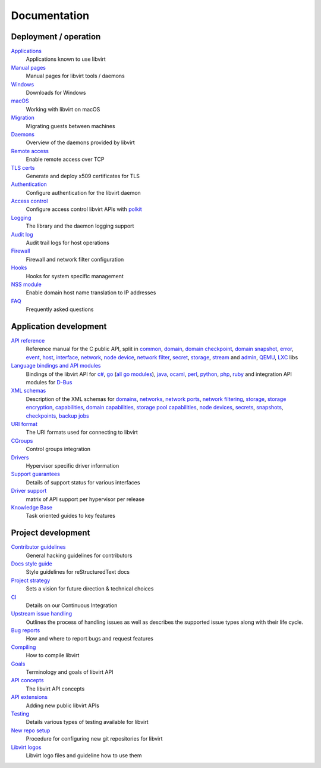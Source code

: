 =============
Documentation
=============

Deployment / operation
----------------------

`Applications <apps.html>`__
   Applications known to use libvirt

`Manual pages <manpages/index.html>`__
   Manual pages for libvirt tools / daemons

`Windows <windows.html>`__
   Downloads for Windows

`macOS <macos.html>`__
   Working with libvirt on macOS

`Migration <migration.html>`__
   Migrating guests between machines

`Daemons <daemons.html>`__
   Overview of the daemons provided by libvirt

`Remote access <remote.html>`__
   Enable remote access over TCP

`TLS certs <kbase/tlscerts.html>`__
   Generate and deploy x509 certificates for TLS

`Authentication <auth.html>`__
   Configure authentication for the libvirt daemon

`Access control <acl.html>`__
   Configure access control libvirt APIs with `polkit <aclpolkit.html>`__

`Logging <logging.html>`__
   The library and the daemon logging support

`Audit log <auditlog.html>`__
   Audit trail logs for host operations

`Firewall <firewall.html>`__
   Firewall and network filter configuration

`Hooks <hooks.html>`__
   Hooks for system specific management

`NSS module <nss.html>`__
   Enable domain host name translation to IP addresses

`FAQ <https://wiki.libvirt.org/page/FAQ>`__
   Frequently asked questions

Application development
-----------------------

`API reference <html/index.html>`__
   Reference manual for the C public API, split in
   `common <html/libvirt-libvirt-common.html>`__,
   `domain <html/libvirt-libvirt-domain.html>`__,
   `domain checkpoint <html/libvirt-libvirt-domain-checkpoint.html>`__,
   `domain snapshot <html/libvirt-libvirt-domain-snapshot.html>`__,
   `error <html/libvirt-virterror.html>`__,
   `event <html/libvirt-libvirt-event.html>`__,
   `host <html/libvirt-libvirt-host.html>`__,
   `interface <html/libvirt-libvirt-interface.html>`__,
   `network <html/libvirt-libvirt-network.html>`__,
   `node device <html/libvirt-libvirt-nodedev.html>`__,
   `network filter <html/libvirt-libvirt-nwfilter.html>`__,
   `secret <html/libvirt-libvirt-secret.html>`__,
   `storage <html/libvirt-libvirt-storage.html>`__,
   `stream <html/libvirt-libvirt-stream.html>`__ and
   `admin <html/libvirt-libvirt-admin.html>`__,
   `QEMU <html/libvirt-libvirt-qemu.html>`__,
   `LXC <html/libvirt-libvirt-lxc.html>`__ libs

`Language bindings and API modules <bindings.html>`__
   Bindings of the libvirt API for
   `c# <csharp.html>`__,
   `go <https://pkg.go.dev/libvirt.org/go/libvirt>`__ (`all go modules <golang.html>`__),
   `java <https://java.libvirt.org/>`__,
   `ocaml <https://ocaml.libvirt.org/>`__,
   `perl <https://search.cpan.org/dist/Sys-Virt/>`__,
   `python <python.html>`__,
   `php <https://php.libvirt.org>`__,
   `ruby <https://ruby.libvirt.org/>`__
   and integration API modules for
   `D-Bus <dbus.html>`__

`XML schemas <format.html>`__
   Description of the XML schemas for
   `domains <formatdomain.html>`__,
   `networks <formatnetwork.html>`__,
   `network ports <formatnetworkport.html>`__,
   `network filtering <formatnwfilter.html>`__,
   `storage <formatstorage.html>`__,
   `storage encryption <formatstorageencryption.html>`__,
   `capabilities <formatcaps.html>`__,
   `domain capabilities <formatdomaincaps.html>`__,
   `storage pool capabilities <formatstoragecaps.html>`__,
   `node devices <formatnode.html>`__,
   `secrets <formatsecret.html>`__,
   `snapshots <formatsnapshot.html>`__,
   `checkpoints <formatcheckpoint.html>`__,
   `backup jobs <formatbackup.html>`__

`URI format <uri.html>`__
   The URI formats used for connecting to libvirt

`CGroups <cgroups.html>`__
   Control groups integration

`Drivers <drivers.html>`__
   Hypervisor specific driver information

`Support guarantees <support.html>`__
   Details of support status for various interfaces

`Driver support <hvsupport.html>`__
   matrix of API support per hypervisor per release

`Knowledge Base <kbase/index.html>`__
   Task oriented guides to key features

Project development
-------------------

`Contributor guidelines <hacking.html>`__
   General hacking guidelines for contributors

`Docs style guide <styleguide.html>`__
   Style guidelines for reStructuredText docs

`Project strategy <strategy.html>`__
   Sets a vision for future direction & technical choices

`CI <ci.html>`__
   Details on our Continuous Integration

`Upstream issue handling <issue-handling.html>`__
   Outlines the process of handling issues as well as describes the supported
   issue types along with their life cycle.

`Bug reports <bugs.html>`__
   How and where to report bugs and request features

`Compiling <compiling.html>`__
   How to compile libvirt

`Goals <goals.html>`__
   Terminology and goals of libvirt API

`API concepts <api.html>`__
   The libvirt API concepts

`API extensions <api_extension.html>`__
   Adding new public libvirt APIs

`Testing <testing.html>`__
   Details various types of testing available for libvirt

`New repo setup <newreposetup.html>`__
   Procedure for configuring new git repositories for libvirt

`Libvirt logos <logos/index.html>`__
   Libvirt logo files and guideline how to use them
